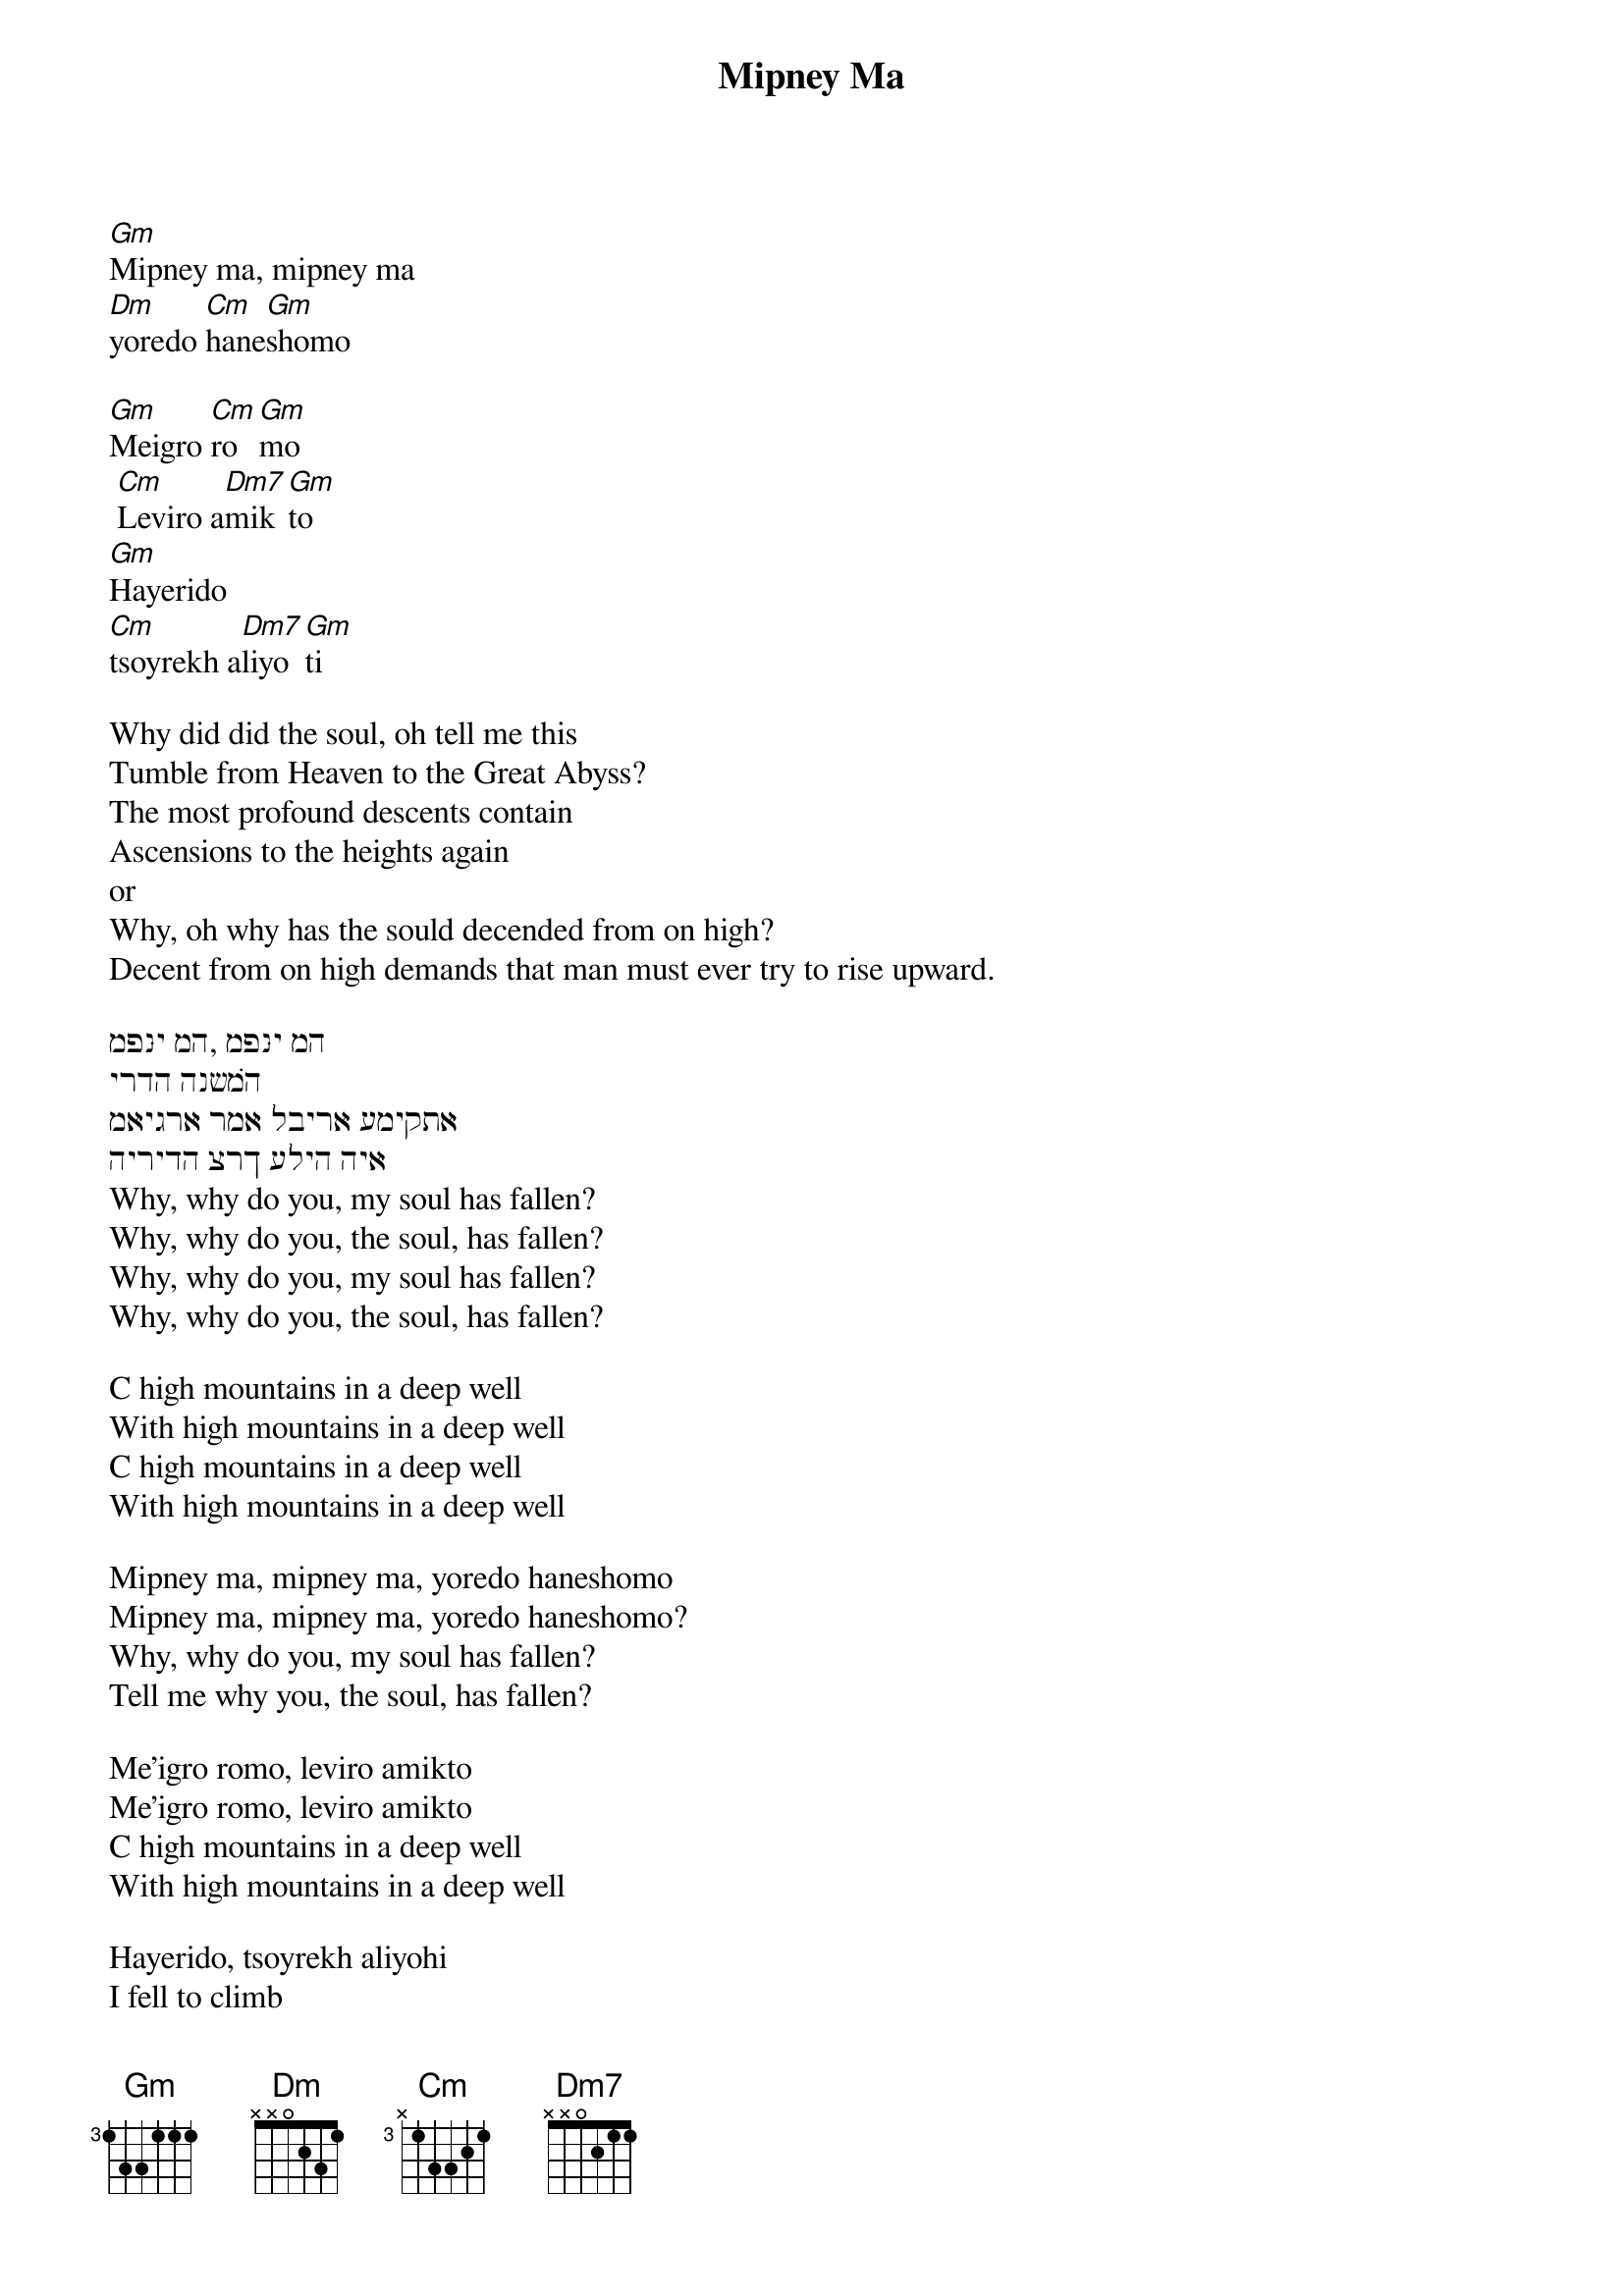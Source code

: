 {t: Mipney Ma}

[Gm]Mipney ma, mipney ma
[Dm]yoredo [Cm]hane[Gm]shomo

[Gm]Meigro [Cm]ro[Gm]mo
 [Cm]Leviro a[Dm7]mik[Gm]to
[Gm]Hayerido
[Cm]tsoyrekh a[Dm7]liyo[Gm]ti

Why did did the soul, oh tell me this
Tumble from Heaven to the Great Abyss?
The most profound descents contain
Ascensions to the heights again
or
Why, oh why has the sould decended from on high?
Decent from on high demands that man must ever try to rise upward.

מפּני מה, מפּני מה
ירדה הנשׁמה
מאיגרא רמא לבירא עמיקתּא
הירידה צרך עליה היא
Why, why do you, my soul has fallen?
Why, why do you, the soul, has fallen?
Why, why do you, my soul has fallen?
Why, why do you, the soul, has fallen?

C high mountains in a deep well
With high mountains in a deep well
C high mountains in a deep well
With high mountains in a deep well

Mipney ma, mipney ma, yoredo haneshomo
Mipney ma, mipney ma, yoredo haneshomo?
Why, why do you, my soul has fallen?
Tell me why you, the soul, has fallen?

Me'igro romo, leviro amikto
Me'igro romo, leviro amikto
C high mountains in a deep well
With high mountains in a deep well

Hayerido, tsoyrekh aliyohi
I fell to climb
I fell to climb
I fell to climb

Free falling

This traditional nigun belongs to the soundtrack of Michal Waszynski’s movie “The Dibbuk” (1937),
based on S. An-sky’s play. “Why did the soul descend from a high roof to a deep pit? -
The descent was for the purpose of ascent.” This paradoxical image, as well as the surprising melodic
 “rhyme” between “Mipney Ma” and the famous American song “Free Fallin’” (Tom Petty, Jeff Lynne),
 makes it possible to integrate these two themes in our version of “Mipney Ma”.
 Psoy: “I’m grateful to Dina Gidon & Julian Levinson, for bringing, respectively, Mipney Ma and Free Fallin’ into my life and thus giving birth to this song”.
lyrics
Отчего, почему // Ты, душа моя упала? // Отчего, почему, // Ты, душа, упала? // C горы высокой // В колодец глубокий // С горы высокой // В колодец глубокой // mipney ma // mipney ma // yoredo haneshomo // mipney ma // mipney ma // yoredo haneshomo? // me’igro romo // leviro amikto // me’igro romo // leviro amikto // hayerido // tsoyrekh aliyohi // hayerido // tsoyrekh aliyohi / Я упала, // Чтобы подняться, // Я упала, // Чтобы подняться // Чтобы подняться // Free falling
